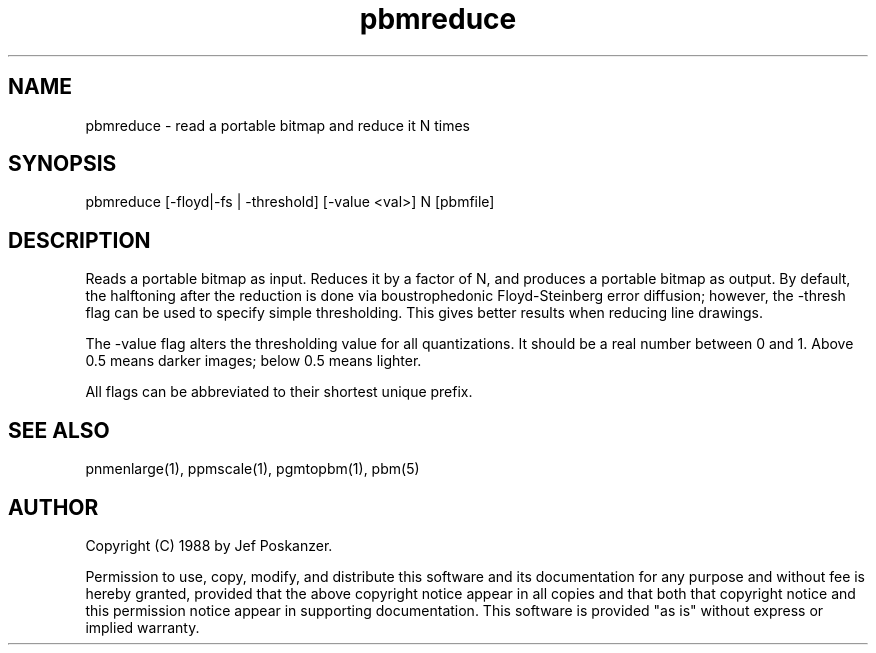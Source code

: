 .TH pbmreduce 1 "02 August 1989"
.SH NAME
pbmreduce - read a portable bitmap and reduce it N times
.SH SYNOPSIS
pbmreduce [-floyd|-fs | -threshold] [-value <val>] N [pbmfile]
.SH DESCRIPTION
Reads a portable bitmap as input.
Reduces it by a factor of N, and produces a portable bitmap as output.
By default, the halftoning after the reduction is done via
boustrophedonic Floyd-Steinberg error diffusion; however, the -thresh
flag can be used to specify simple thresholding.  This gives better
results when reducing line drawings.
.PP
The -value flag alters the thresholding value for all quantizations.
It should be a real number between 0 and 1.
Above 0.5 means darker images; below 0.5 means lighter.
.PP
All flags can be abbreviated to their shortest unique prefix.
.SH "SEE ALSO"
pnmenlarge(1), ppmscale(1), pgmtopbm(1), pbm(5)
.SH AUTHOR
Copyright (C) 1988 by Jef Poskanzer.

Permission to use, copy, modify, and distribute this software and its
documentation for any purpose and without fee is hereby granted, provided
that the above copyright notice appear in all copies and that both that
copyright notice and this permission notice appear in supporting
documentation.  This software is provided "as is" without express or
implied warranty.
